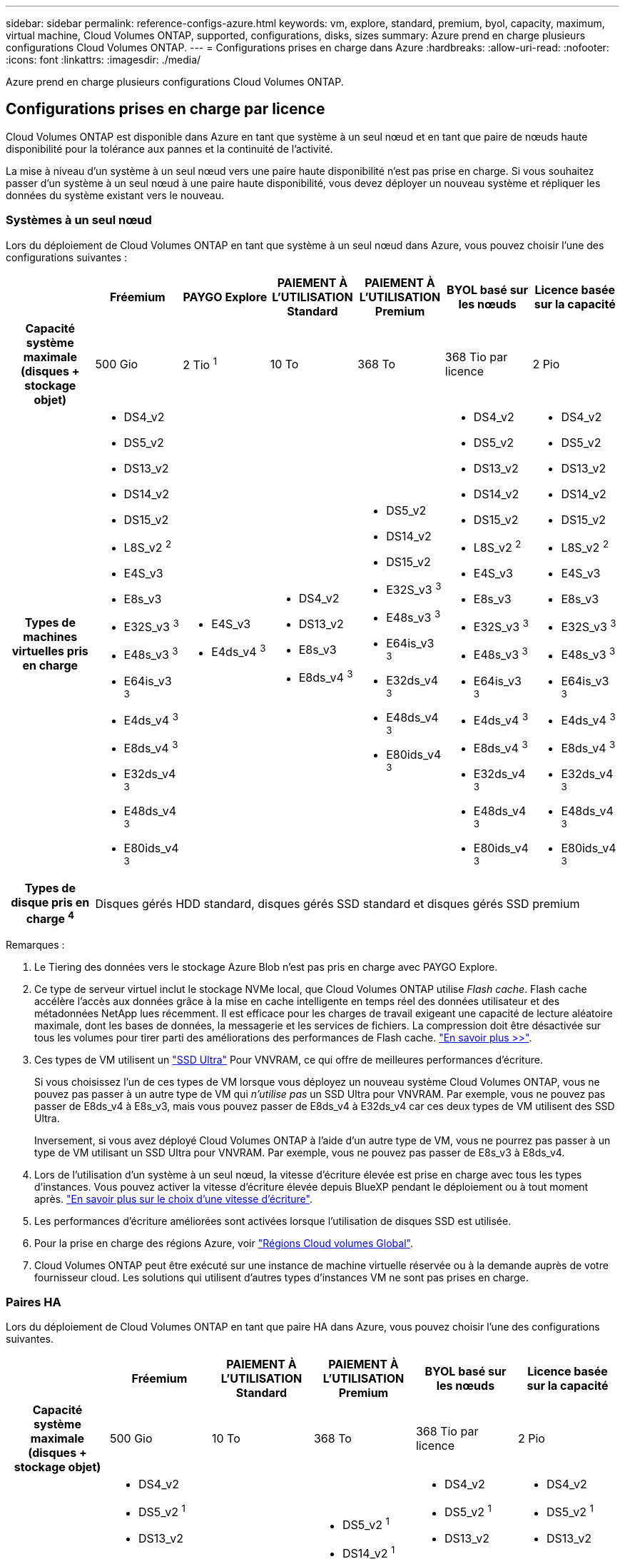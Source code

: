 ---
sidebar: sidebar 
permalink: reference-configs-azure.html 
keywords: vm, explore, standard, premium, byol, capacity, maximum, virtual machine, Cloud Volumes ONTAP, supported, configurations, disks, sizes 
summary: Azure prend en charge plusieurs configurations Cloud Volumes ONTAP. 
---
= Configurations prises en charge dans Azure
:hardbreaks:
:allow-uri-read: 
:nofooter: 
:icons: font
:linkattrs: 
:imagesdir: ./media/


[role="lead"]
Azure prend en charge plusieurs configurations Cloud Volumes ONTAP.



== Configurations prises en charge par licence

Cloud Volumes ONTAP est disponible dans Azure en tant que système à un seul nœud et en tant que paire de nœuds haute disponibilité pour la tolérance aux pannes et la continuité de l'activité.

La mise à niveau d'un système à un seul nœud vers une paire haute disponibilité n'est pas prise en charge. Si vous souhaitez passer d'un système à un seul nœud à une paire haute disponibilité, vous devez déployer un nouveau système et répliquer les données du système existant vers le nouveau.



=== Systèmes à un seul nœud

Lors du déploiement de Cloud Volumes ONTAP en tant que système à un seul nœud dans Azure, vous pouvez choisir l'une des configurations suivantes :

[cols="h,d,d,d,d,d,d"]
|===
|  | Fréemium | PAYGO Explore | PAIEMENT À L'UTILISATION Standard | PAIEMENT À L'UTILISATION Premium | BYOL basé sur les nœuds | Licence basée sur la capacité 


| Capacité système maximale (disques + stockage objet) | 500 Gio | 2 Tio ^1^ | 10 To | 368 To | 368 Tio par licence | 2 Pio 


| Types de machines virtuelles pris en charge  a| 
* DS4_v2
* DS5_v2
* DS13_v2
* DS14_v2
* DS15_v2
* L8S_v2 ^2^
* E4S_v3
* E8s_v3
* E32S_v3 ^3^
* E48s_v3 ^3^
* E64is_v3 ^3^
* E4ds_v4 ^3^
* E8ds_v4 ^3^
* E32ds_v4 ^3^
* E48ds_v4 ^3^
* E80ids_v4 ^3^

 a| 
* E4S_v3
* E4ds_v4 ^3^

 a| 
* DS4_v2
* DS13_v2
* E8s_v3
* E8ds_v4 ^3^

 a| 
* DS5_v2
* DS14_v2
* DS15_v2
* E32S_v3 ^3^
* E48s_v3 ^3^
* E64is_v3 ^3^
* E32ds_v4 ^3^
* E48ds_v4 ^3^
* E80ids_v4 ^3^

 a| 
* DS4_v2
* DS5_v2
* DS13_v2
* DS14_v2
* DS15_v2
* L8S_v2 ^2^
* E4S_v3
* E8s_v3
* E32S_v3 ^3^
* E48s_v3 ^3^
* E64is_v3 ^3^
* E4ds_v4 ^3^
* E8ds_v4 ^3^
* E32ds_v4 ^3^
* E48ds_v4 ^3^
* E80ids_v4 ^3^

 a| 
* DS4_v2
* DS5_v2
* DS13_v2
* DS14_v2
* DS15_v2
* L8S_v2 ^2^
* E4S_v3
* E8s_v3
* E32S_v3 ^3^
* E48s_v3 ^3^
* E64is_v3 ^3^
* E4ds_v4 ^3^
* E8ds_v4 ^3^
* E32ds_v4 ^3^
* E48ds_v4 ^3^
* E80ids_v4 ^3^




| Types de disque pris en charge ^4^ 6+| Disques gérés HDD standard, disques gérés SSD standard et disques gérés SSD premium 
|===
Remarques :

. Le Tiering des données vers le stockage Azure Blob n'est pas pris en charge avec PAYGO Explore.
. Ce type de serveur virtuel inclut le stockage NVMe local, que Cloud Volumes ONTAP utilise _Flash cache_. Flash cache accélère l'accès aux données grâce à la mise en cache intelligente en temps réel des données utilisateur et des métadonnées NetApp lues récemment. Il est efficace pour les charges de travail exigeant une capacité de lecture aléatoire maximale, dont les bases de données, la messagerie et les services de fichiers. La compression doit être désactivée sur tous les volumes pour tirer parti des améliorations des performances de Flash cache. https://docs.netapp.com/us-en/bluexp-cloud-volumes-ontap/concept-flash-cache.html["En savoir plus >>"^].
. Ces types de VM utilisent un https://docs.microsoft.com/en-us/azure/virtual-machines/windows/disks-enable-ultra-ssd["SSD Ultra"^] Pour VNVRAM, ce qui offre de meilleures performances d'écriture.
+
Si vous choisissez l'un de ces types de VM lorsque vous déployez un nouveau système Cloud Volumes ONTAP, vous ne pouvez pas passer à un autre type de VM qui _n'utilise pas_ un SSD Ultra pour VNVRAM. Par exemple, vous ne pouvez pas passer de E8ds_v4 à E8s_v3, mais vous pouvez passer de E8ds_v4 à E32ds_v4 car ces deux types de VM utilisent des SSD Ultra.

+
Inversement, si vous avez déployé Cloud Volumes ONTAP à l'aide d'un autre type de VM, vous ne pourrez pas passer à un type de VM utilisant un SSD Ultra pour VNVRAM. Par exemple, vous ne pouvez pas passer de E8s_v3 à E8ds_v4.

. Lors de l'utilisation d'un système à un seul nœud, la vitesse d'écriture élevée est prise en charge avec tous les types d'instances. Vous pouvez activer la vitesse d'écriture élevée depuis BlueXP pendant le déploiement ou à tout moment après. https://docs.netapp.com/us-en/bluexp-cloud-volumes-ontap/concept-write-speed.html["En savoir plus sur le choix d'une vitesse d'écriture"^].
. Les performances d'écriture améliorées sont activées lorsque l'utilisation de disques SSD est utilisée.
. Pour la prise en charge des régions Azure, voir https://bluexp.netapp.com/cloud-volumes-global-regions["Régions Cloud volumes Global"^].
. Cloud Volumes ONTAP peut être exécuté sur une instance de machine virtuelle réservée ou à la demande auprès de votre fournisseur cloud. Les solutions qui utilisent d'autres types d'instances VM ne sont pas prises en charge.




=== Paires HA

Lors du déploiement de Cloud Volumes ONTAP en tant que paire HA dans Azure, vous pouvez choisir l'une des configurations suivantes.

[cols="h,d,d,d,d,d"]
|===
|  | Fréemium | PAIEMENT À L'UTILISATION Standard | PAIEMENT À L'UTILISATION Premium | BYOL basé sur les nœuds | Licence basée sur la capacité 


| Capacité système maximale (disques + stockage objet) | 500 Gio | 10 To | 368 To | 368 Tio par licence | 2 Pio 


| Types de machines virtuelles pris en charge  a| 
* DS4_v2
* DS5_v2 ^1^
* DS13_v2
* DS14_v2 ^1^
* DS15_v2 ^1^
* E8s_v3
* E48s_v3 ^1^
* E8ds_v4
* E32ds_v4 ^1^
* E48ds_v4 ^1^
* E80ids_v4 ^1,2^

 a| 
* DS4_v2
* DS13_v2
* E8ds_v4

 a| 
* DS5_v2 ^1^
* DS14_v2 ^1^
* DS15_v2 ^1^
* E8s_v3
* E48s_v3 ^1^
* E32ds_v4 ^1^
* E48ds_v4 ^1^
* E80ids_v4 ^1,2^

 a| 
* DS4_v2
* DS5_v2 ^1^
* DS13_v2
* DS14_v2 ^1^
* DS15_v2 ^1^
* E8s_v3
* E48s_v3 ^1^
* E8ds_v4
* E32ds_v4 ^1^
* E48ds_v4 ^1^
* E80ids_v4 ^1,2^

 a| 
* DS4_v2
* DS5_v2 ^1^
* DS13_v2
* DS14_v2 ^1^
* DS15_v2 ^1^
* E8s_v3
* E48s_v3 ^1^
* E8ds_v4
* E32ds_v4 ^1^
* E48ds_v4 ^1^
* E80ids_v4 ^1,2^




| Types de disques pris en charge 5+| Blobs de page Premium 
|===
Remarques :

. Avec Cloud Volumes ONTAP, la vitesse d'écriture est élevée pour ces types de VM lors de l'utilisation d'une paire haute disponibilité. Vous pouvez activer la vitesse d'écriture élevée depuis BlueXP pendant le déploiement ou à tout moment après. https://docs.netapp.com/us-en/bluexp-cloud-volumes-ontap/concept-write-speed.html["En savoir plus sur le choix d'une vitesse d'écriture"^].
. Cette machine virtuelle est recommandée uniquement lorsque le contrôle de maintenance Azure est nécessaire. Cette utilisation n'est pas recommandée pour les autres cas d'utilisation en raison des tarifs plus élevés.
. PAYGO Explore n'est pas pris en charge avec les paires haute disponibilité dans Azure.
. Pour la prise en charge des régions Azure, voir https://bluexp.netapp.com/cloud-volumes-global-regions["Régions Cloud volumes Global"^].
. Cloud Volumes ONTAP peut être exécuté sur une instance de machine virtuelle réservée ou à la demande auprès de votre fournisseur cloud. Les solutions qui utilisent d'autres types d'instances VM ne sont pas prises en charge.




== Tailles de disque prises en charge

Dans Azure, un agrégat peut contenir jusqu'à 12 disques de même type et de même taille.



=== Systèmes à un seul nœud

Les systèmes à un seul nœud utilisent des disques gérés Azure. Les tailles de disque suivantes sont prises en charge :

[cols="3*"]
|===
| SSD premium | SSD standard | Disque dur standard 


 a| 
* 500 Gio
* 1 To
* 2 To
* 4 To
* 8 To
* 16 To
* 32 To

 a| 
* 100 Gio
* 500 Gio
* 1 To
* 2 To
* 4 To
* 8 To
* 16 To
* 32 To

 a| 
* 100 Gio
* 500 Gio
* 1 To
* 2 To
* 4 To
* 8 To
* 16 To
* 32 To


|===


=== Paires HA

Les paires HAUTE DISPONIBILITÉ utilisent des objets blob de pages Premium. Les tailles de disque suivantes sont prises en charge :

* 500 Gio
* 1 To
* 2 To
* 4 To
* 8 To

